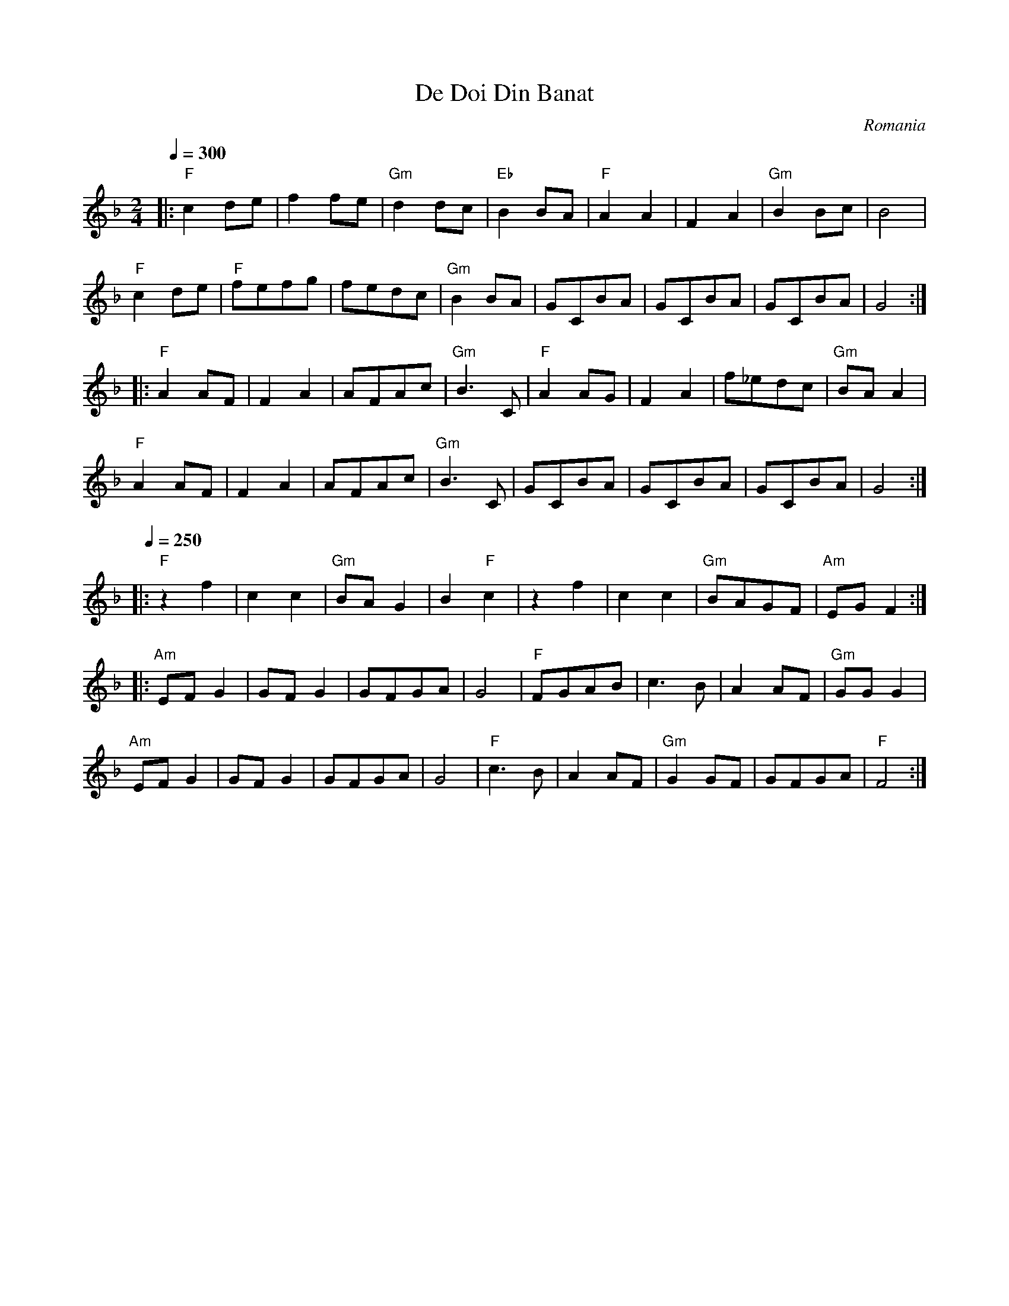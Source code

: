 X: 102
T: De Doi Din Banat
O: Romania
S: Mihai and Alexandru David, Gypsy Camp Vol. 1
M: 2/4
L: 1/8
Q: 1/4=300
K: GDor
%%MIDI gchord fzzz
|:"F"c2de |f2fe   |"Gm"d2dc|"Eb"B2BA |\
  "F"A2A2 |F2A2   |"Gm"B2Bc|B4       |
  "F"c2de |"F"fefg|fedc    |"Gm"B2BA |\
  GCBA    |GCBA   |GCBA    |G4       :|
|:"F"A2AF |F2A2   |AFAc    |"Gm"B3C  |\
  "F"A2AG |F2A2   |f_edc   |"Gm"BAA2 |
  "F"A2AF |F2A2   |AFAc    |"Gm"B3C  |\
  GCBA    |GCBA   |GCBA    |G4       :|
Q: 1/4=250
K: F
|:"F"z2f2 |c2c2   |"Gm"BAG2|B2"F"c2  |\
  z2f2    |c2c2   |"Gm"BAGF|"Am"EGF2 :|
|:"Am"EFG2|GFG2   |GFGA    |G4       |\
  "F"FGAB |c3B    |A2AF    |"Gm"GGG2 |
  "Am"EFG2|GFG2   |GFGA    |G4       |\
  "F"c3B  |A2AF   |"Gm"G2GF|GFGA     |"F"F4 :|
